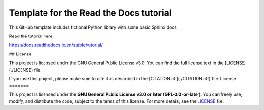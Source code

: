 Template for the Read the Docs tutorial
=======================================

This GitHub template includes fictional Python library
with some basic Sphinx docs.

Read the tutorial here:

https://docs.readthedocs.io/en/stable/tutorial/

## License

This project is licensed under the GNU General Public License v3.0.  
You can find the full license text in the [LICENSE](./LICENSE) file.  

If you use this project, please make sure to cite it as described in the [CITATION.cff](./CITATION.cff) file.
License
=======

This project is licensed under the **GNU General Public License v3.0 or later (GPL-3.0-or-later)**.  
You can freely use, modify, and distribute the code, subject to the terms of this license.  
For more details, see the `LICENSE <./LICENSE>`_ file.
